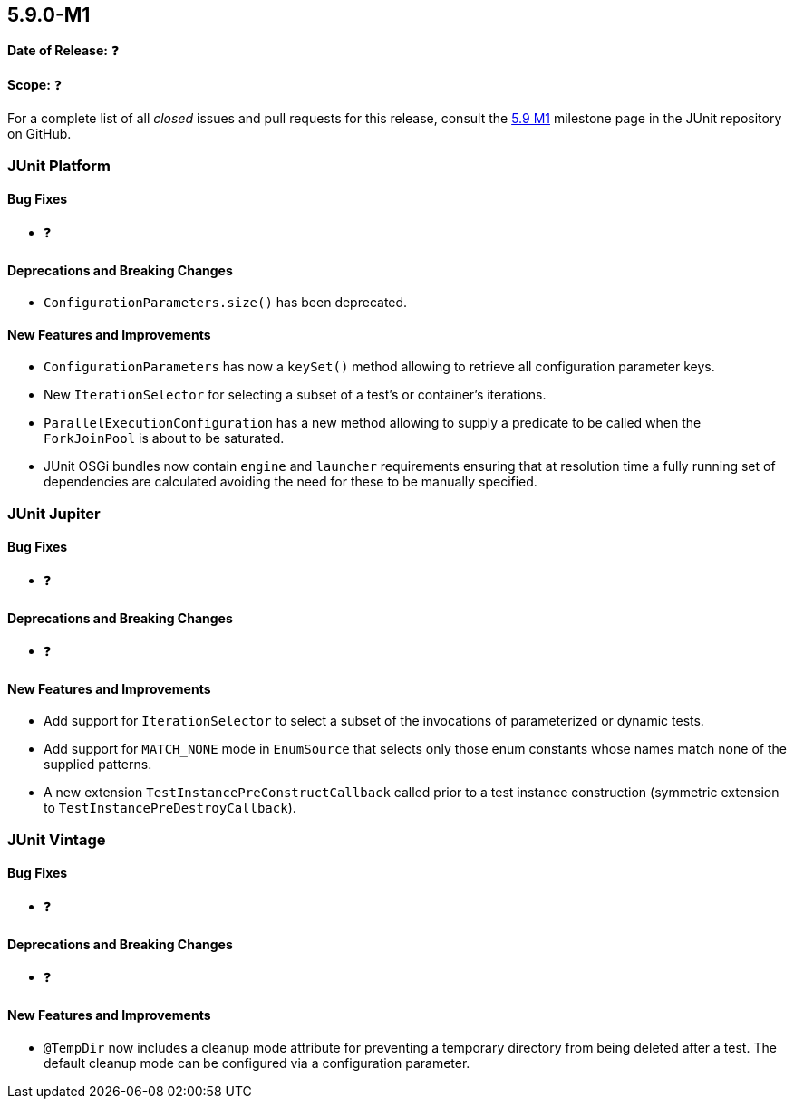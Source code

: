 [[release-notes-5.9.0-M1]]
== 5.9.0-M1

*Date of Release:* ❓

*Scope:* ❓

For a complete list of all _closed_ issues and pull requests for this release, consult the
link:{junit5-repo}+/milestone/58?closed=1+[5.9 M1] milestone page in the JUnit repository
on GitHub.


[[release-notes-5.9.0-M1-junit-platform]]
=== JUnit Platform

==== Bug Fixes

* ❓

==== Deprecations and Breaking Changes

* `ConfigurationParameters.size()` has been deprecated.

==== New Features and Improvements

* `ConfigurationParameters` has now a `keySet()` method allowing to retrieve
  all configuration parameter keys.
* New `IterationSelector` for selecting a subset of a test's or container's iterations.
* `ParallelExecutionConfiguration` has a new method allowing to supply a predicate to
   be called when the `ForkJoinPool` is about to be saturated.
* JUnit OSGi bundles now contain `engine` and `launcher` requirements ensuring that at resolution time a fully running set of dependencies are calculated avoiding the need for these to be manually specified.


[[release-notes-5.9.0-M1-junit-jupiter]]
=== JUnit Jupiter

==== Bug Fixes

* ❓

==== Deprecations and Breaking Changes

* ❓

==== New Features and Improvements

* Add support for `IterationSelector` to select a subset of the invocations of
  parameterized or dynamic tests.
* Add support for `MATCH_NONE` mode in `EnumSource` that selects only those enum constants
  whose names match none of the supplied patterns.
* A new extension `TestInstancePreConstructCallback` called prior to a test instance construction
  (symmetric extension to `TestInstancePreDestroyCallback`).


[[release-notes-5.9.0-M1-junit-vintage]]
=== JUnit Vintage

==== Bug Fixes

* ❓

==== Deprecations and Breaking Changes

* ❓

==== New Features and Improvements

* `@TempDir` now includes a cleanup mode attribute for preventing a temporary directory
  from being deleted after a test. The default cleanup mode can be configured via a
  configuration parameter.
